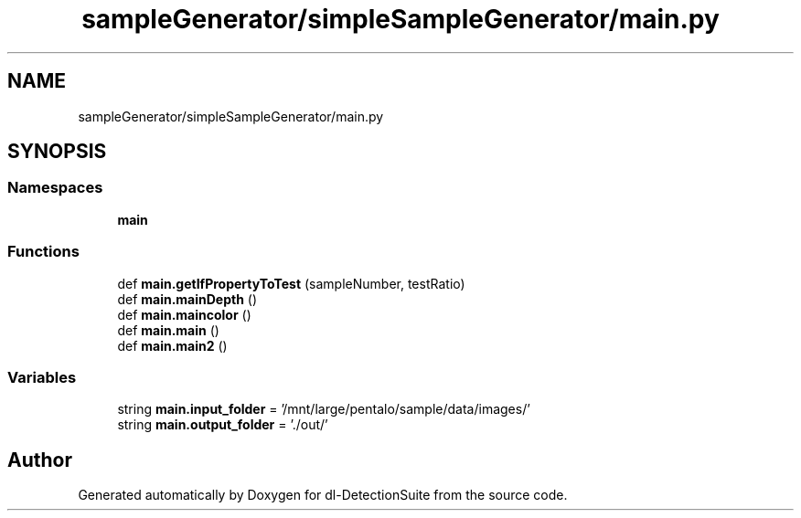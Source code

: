.TH "sampleGenerator/simpleSampleGenerator/main.py" 3 "Sat Dec 15 2018" "Version 1.00" "dl-DetectionSuite" \" -*- nroff -*-
.ad l
.nh
.SH NAME
sampleGenerator/simpleSampleGenerator/main.py
.SH SYNOPSIS
.br
.PP
.SS "Namespaces"

.in +1c
.ti -1c
.RI " \fBmain\fP"
.br
.in -1c
.SS "Functions"

.in +1c
.ti -1c
.RI "def \fBmain\&.getIfPropertyToTest\fP (sampleNumber, testRatio)"
.br
.ti -1c
.RI "def \fBmain\&.mainDepth\fP ()"
.br
.ti -1c
.RI "def \fBmain\&.maincolor\fP ()"
.br
.ti -1c
.RI "def \fBmain\&.main\fP ()"
.br
.ti -1c
.RI "def \fBmain\&.main2\fP ()"
.br
.in -1c
.SS "Variables"

.in +1c
.ti -1c
.RI "string \fBmain\&.input_folder\fP = '/mnt/large/pentalo/sample/data/images/'"
.br
.ti -1c
.RI "string \fBmain\&.output_folder\fP = '\&./out/'"
.br
.in -1c
.SH "Author"
.PP 
Generated automatically by Doxygen for dl-DetectionSuite from the source code\&.
